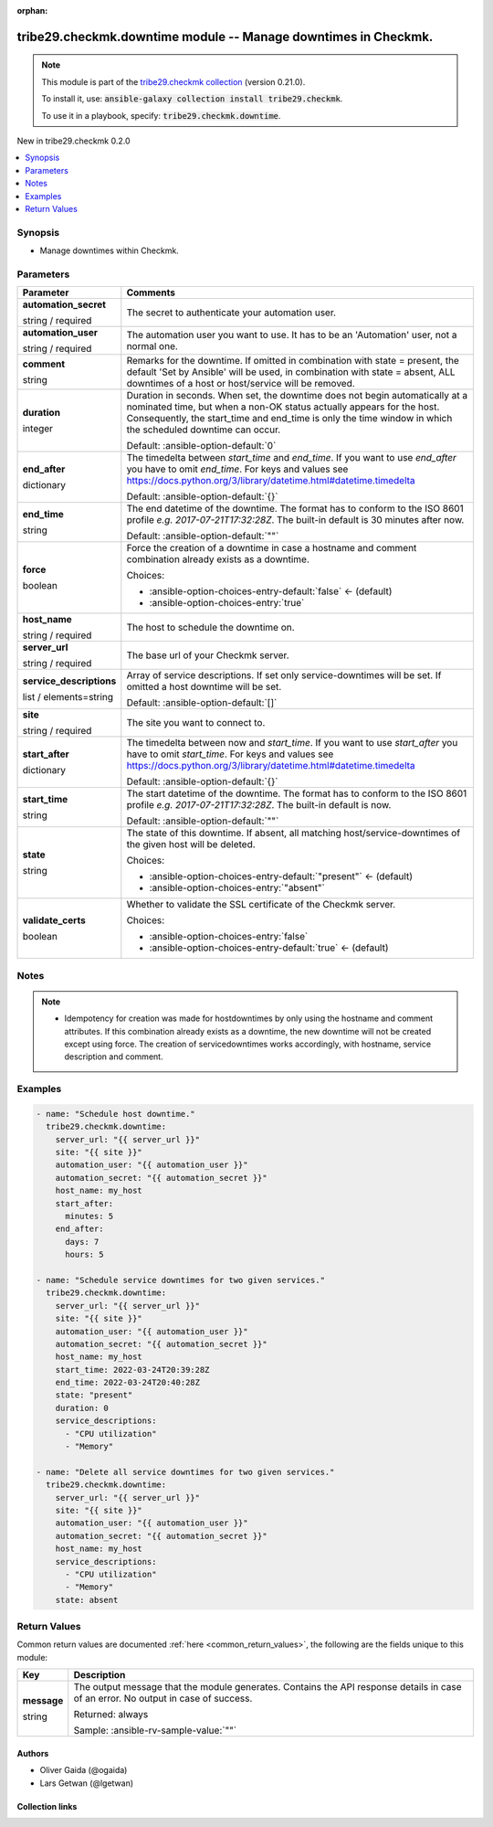 
.. Document meta

:orphan:

.. |antsibull-internal-nbsp| unicode:: 0xA0
    :trim:

.. role:: ansible-attribute-support-label
.. role:: ansible-attribute-support-property
.. role:: ansible-attribute-support-full
.. role:: ansible-attribute-support-partial
.. role:: ansible-attribute-support-none
.. role:: ansible-attribute-support-na
.. role:: ansible-option-type
.. role:: ansible-option-elements
.. role:: ansible-option-required
.. role:: ansible-option-versionadded
.. role:: ansible-option-aliases
.. role:: ansible-option-choices
.. role:: ansible-option-choices-default-mark
.. role:: ansible-option-default-bold
.. role:: ansible-option-configuration
.. role:: ansible-option-returned-bold
.. role:: ansible-option-sample-bold

.. Anchors

.. _ansible_collections.tribe29.checkmk.downtime_module:

.. Anchors: short name for ansible.builtin

.. Anchors: aliases



.. Title

tribe29.checkmk.downtime module -- Manage downtimes in Checkmk.
+++++++++++++++++++++++++++++++++++++++++++++++++++++++++++++++

.. Collection note

.. note::
    This module is part of the `tribe29.checkmk collection <https://galaxy.ansible.com/tribe29/checkmk>`_ (version 0.21.0).

    To install it, use: :code:`ansible-galaxy collection install tribe29.checkmk`.

    To use it in a playbook, specify: :code:`tribe29.checkmk.downtime`.

.. version_added

.. rst-class:: ansible-version-added

New in tribe29.checkmk 0.2.0

.. contents::
   :local:
   :depth: 1

.. Deprecated


Synopsis
--------

.. Description

- Manage downtimes within Checkmk.


.. Aliases


.. Requirements






.. Options

Parameters
----------

.. rst-class:: ansible-option-table

.. list-table::
  :width: 100%
  :widths: auto
  :header-rows: 1

  * - Parameter
    - Comments

  * - .. raw:: html

        <div class="ansible-option-cell">
        <div class="ansibleOptionAnchor" id="parameter-automation_secret"></div>

      .. _ansible_collections.tribe29.checkmk.downtime_module__parameter-automation_secret:

      .. rst-class:: ansible-option-title

      **automation_secret**

      .. raw:: html

        <a class="ansibleOptionLink" href="#parameter-automation_secret" title="Permalink to this option"></a>

      .. rst-class:: ansible-option-type-line

      :ansible-option-type:`string` / :ansible-option-required:`required`

      .. raw:: html

        </div>

    - .. raw:: html

        <div class="ansible-option-cell">

      The secret to authenticate your automation user.


      .. raw:: html

        </div>

  * - .. raw:: html

        <div class="ansible-option-cell">
        <div class="ansibleOptionAnchor" id="parameter-automation_user"></div>

      .. _ansible_collections.tribe29.checkmk.downtime_module__parameter-automation_user:

      .. rst-class:: ansible-option-title

      **automation_user**

      .. raw:: html

        <a class="ansibleOptionLink" href="#parameter-automation_user" title="Permalink to this option"></a>

      .. rst-class:: ansible-option-type-line

      :ansible-option-type:`string` / :ansible-option-required:`required`

      .. raw:: html

        </div>

    - .. raw:: html

        <div class="ansible-option-cell">

      The automation user you want to use. It has to be an 'Automation' user, not a normal one.


      .. raw:: html

        </div>

  * - .. raw:: html

        <div class="ansible-option-cell">
        <div class="ansibleOptionAnchor" id="parameter-comment"></div>

      .. _ansible_collections.tribe29.checkmk.downtime_module__parameter-comment:

      .. rst-class:: ansible-option-title

      **comment**

      .. raw:: html

        <a class="ansibleOptionLink" href="#parameter-comment" title="Permalink to this option"></a>

      .. rst-class:: ansible-option-type-line

      :ansible-option-type:`string`

      .. raw:: html

        </div>

    - .. raw:: html

        <div class="ansible-option-cell">

      Remarks for the downtime. If omitted in combination with state = present, the default 'Set by Ansible' will be used, in combination with state = absent, ALL downtimes of a host or host/service will be removed.


      .. raw:: html

        </div>

  * - .. raw:: html

        <div class="ansible-option-cell">
        <div class="ansibleOptionAnchor" id="parameter-duration"></div>

      .. _ansible_collections.tribe29.checkmk.downtime_module__parameter-duration:

      .. rst-class:: ansible-option-title

      **duration**

      .. raw:: html

        <a class="ansibleOptionLink" href="#parameter-duration" title="Permalink to this option"></a>

      .. rst-class:: ansible-option-type-line

      :ansible-option-type:`integer`

      .. raw:: html

        </div>

    - .. raw:: html

        <div class="ansible-option-cell">

      Duration in seconds. When set, the downtime does not begin automatically at a nominated time, but when a non-OK status actually appears for the host. Consequently, the start\_time and end\_time is only the time window in which the scheduled downtime can occur.


      .. rst-class:: ansible-option-line

      :ansible-option-default-bold:`Default:` :ansible-option-default:`0`

      .. raw:: html

        </div>

  * - .. raw:: html

        <div class="ansible-option-cell">
        <div class="ansibleOptionAnchor" id="parameter-end_after"></div>

      .. _ansible_collections.tribe29.checkmk.downtime_module__parameter-end_after:

      .. rst-class:: ansible-option-title

      **end_after**

      .. raw:: html

        <a class="ansibleOptionLink" href="#parameter-end_after" title="Permalink to this option"></a>

      .. rst-class:: ansible-option-type-line

      :ansible-option-type:`dictionary`

      .. raw:: html

        </div>

    - .. raw:: html

        <div class="ansible-option-cell">

      The timedelta between \ :emphasis:`start\_time`\  and \ :emphasis:`end\_time`\ . If you want to use \ :emphasis:`end\_after`\  you have to omit \ :emphasis:`end\_time`\ . For keys and values see \ https://docs.python.org/3/library/datetime.html#datetime.timedelta\ 


      .. rst-class:: ansible-option-line

      :ansible-option-default-bold:`Default:` :ansible-option-default:`{}`

      .. raw:: html

        </div>

  * - .. raw:: html

        <div class="ansible-option-cell">
        <div class="ansibleOptionAnchor" id="parameter-end_time"></div>

      .. _ansible_collections.tribe29.checkmk.downtime_module__parameter-end_time:

      .. rst-class:: ansible-option-title

      **end_time**

      .. raw:: html

        <a class="ansibleOptionLink" href="#parameter-end_time" title="Permalink to this option"></a>

      .. rst-class:: ansible-option-type-line

      :ansible-option-type:`string`

      .. raw:: html

        </div>

    - .. raw:: html

        <div class="ansible-option-cell">

      The end datetime of the downtime. The format has to conform to the ISO 8601 profile \ :emphasis:`e.g. 2017-07-21T17:32:28Z`\ . The built-in default is 30 minutes after now.


      .. rst-class:: ansible-option-line

      :ansible-option-default-bold:`Default:` :ansible-option-default:`""`

      .. raw:: html

        </div>

  * - .. raw:: html

        <div class="ansible-option-cell">
        <div class="ansibleOptionAnchor" id="parameter-force"></div>

      .. _ansible_collections.tribe29.checkmk.downtime_module__parameter-force:

      .. rst-class:: ansible-option-title

      **force**

      .. raw:: html

        <a class="ansibleOptionLink" href="#parameter-force" title="Permalink to this option"></a>

      .. rst-class:: ansible-option-type-line

      :ansible-option-type:`boolean`

      .. raw:: html

        </div>

    - .. raw:: html

        <div class="ansible-option-cell">

      Force the creation of a downtime in case a hostname and comment combination already exists as a downtime.


      .. rst-class:: ansible-option-line

      :ansible-option-choices:`Choices:`

      - :ansible-option-choices-entry-default:`false` :ansible-option-choices-default-mark:`← (default)`
      - :ansible-option-choices-entry:`true`


      .. raw:: html

        </div>

  * - .. raw:: html

        <div class="ansible-option-cell">
        <div class="ansibleOptionAnchor" id="parameter-host_name"></div>

      .. _ansible_collections.tribe29.checkmk.downtime_module__parameter-host_name:

      .. rst-class:: ansible-option-title

      **host_name**

      .. raw:: html

        <a class="ansibleOptionLink" href="#parameter-host_name" title="Permalink to this option"></a>

      .. rst-class:: ansible-option-type-line

      :ansible-option-type:`string` / :ansible-option-required:`required`

      .. raw:: html

        </div>

    - .. raw:: html

        <div class="ansible-option-cell">

      The host to schedule the downtime on.


      .. raw:: html

        </div>

  * - .. raw:: html

        <div class="ansible-option-cell">
        <div class="ansibleOptionAnchor" id="parameter-server_url"></div>

      .. _ansible_collections.tribe29.checkmk.downtime_module__parameter-server_url:

      .. rst-class:: ansible-option-title

      **server_url**

      .. raw:: html

        <a class="ansibleOptionLink" href="#parameter-server_url" title="Permalink to this option"></a>

      .. rst-class:: ansible-option-type-line

      :ansible-option-type:`string` / :ansible-option-required:`required`

      .. raw:: html

        </div>

    - .. raw:: html

        <div class="ansible-option-cell">

      The base url of your Checkmk server.


      .. raw:: html

        </div>

  * - .. raw:: html

        <div class="ansible-option-cell">
        <div class="ansibleOptionAnchor" id="parameter-service_descriptions"></div>

      .. _ansible_collections.tribe29.checkmk.downtime_module__parameter-service_descriptions:

      .. rst-class:: ansible-option-title

      **service_descriptions**

      .. raw:: html

        <a class="ansibleOptionLink" href="#parameter-service_descriptions" title="Permalink to this option"></a>

      .. rst-class:: ansible-option-type-line

      :ansible-option-type:`list` / :ansible-option-elements:`elements=string`

      .. raw:: html

        </div>

    - .. raw:: html

        <div class="ansible-option-cell">

      Array of service descriptions. If set only service-downtimes will be set. If omitted a host downtime will be set.


      .. rst-class:: ansible-option-line

      :ansible-option-default-bold:`Default:` :ansible-option-default:`[]`

      .. raw:: html

        </div>

  * - .. raw:: html

        <div class="ansible-option-cell">
        <div class="ansibleOptionAnchor" id="parameter-site"></div>

      .. _ansible_collections.tribe29.checkmk.downtime_module__parameter-site:

      .. rst-class:: ansible-option-title

      **site**

      .. raw:: html

        <a class="ansibleOptionLink" href="#parameter-site" title="Permalink to this option"></a>

      .. rst-class:: ansible-option-type-line

      :ansible-option-type:`string` / :ansible-option-required:`required`

      .. raw:: html

        </div>

    - .. raw:: html

        <div class="ansible-option-cell">

      The site you want to connect to.


      .. raw:: html

        </div>

  * - .. raw:: html

        <div class="ansible-option-cell">
        <div class="ansibleOptionAnchor" id="parameter-start_after"></div>

      .. _ansible_collections.tribe29.checkmk.downtime_module__parameter-start_after:

      .. rst-class:: ansible-option-title

      **start_after**

      .. raw:: html

        <a class="ansibleOptionLink" href="#parameter-start_after" title="Permalink to this option"></a>

      .. rst-class:: ansible-option-type-line

      :ansible-option-type:`dictionary`

      .. raw:: html

        </div>

    - .. raw:: html

        <div class="ansible-option-cell">

      The timedelta between now and \ :emphasis:`start\_time`\ . If you want to use \ :emphasis:`start\_after`\  you have to omit \ :emphasis:`start\_time`\ . For keys and values see \ https://docs.python.org/3/library/datetime.html#datetime.timedelta\ 


      .. rst-class:: ansible-option-line

      :ansible-option-default-bold:`Default:` :ansible-option-default:`{}`

      .. raw:: html

        </div>

  * - .. raw:: html

        <div class="ansible-option-cell">
        <div class="ansibleOptionAnchor" id="parameter-start_time"></div>

      .. _ansible_collections.tribe29.checkmk.downtime_module__parameter-start_time:

      .. rst-class:: ansible-option-title

      **start_time**

      .. raw:: html

        <a class="ansibleOptionLink" href="#parameter-start_time" title="Permalink to this option"></a>

      .. rst-class:: ansible-option-type-line

      :ansible-option-type:`string`

      .. raw:: html

        </div>

    - .. raw:: html

        <div class="ansible-option-cell">

      The start datetime of the downtime. The format has to conform to the ISO 8601 profile \ :emphasis:`e.g. 2017-07-21T17:32:28Z`\ . The built-in default is now.


      .. rst-class:: ansible-option-line

      :ansible-option-default-bold:`Default:` :ansible-option-default:`""`

      .. raw:: html

        </div>

  * - .. raw:: html

        <div class="ansible-option-cell">
        <div class="ansibleOptionAnchor" id="parameter-state"></div>

      .. _ansible_collections.tribe29.checkmk.downtime_module__parameter-state:

      .. rst-class:: ansible-option-title

      **state**

      .. raw:: html

        <a class="ansibleOptionLink" href="#parameter-state" title="Permalink to this option"></a>

      .. rst-class:: ansible-option-type-line

      :ansible-option-type:`string`

      .. raw:: html

        </div>

    - .. raw:: html

        <div class="ansible-option-cell">

      The state of this downtime. If absent, all matching host/service-downtimes of the given host will be deleted.


      .. rst-class:: ansible-option-line

      :ansible-option-choices:`Choices:`

      - :ansible-option-choices-entry-default:`"present"` :ansible-option-choices-default-mark:`← (default)`
      - :ansible-option-choices-entry:`"absent"`


      .. raw:: html

        </div>

  * - .. raw:: html

        <div class="ansible-option-cell">
        <div class="ansibleOptionAnchor" id="parameter-validate_certs"></div>

      .. _ansible_collections.tribe29.checkmk.downtime_module__parameter-validate_certs:

      .. rst-class:: ansible-option-title

      **validate_certs**

      .. raw:: html

        <a class="ansibleOptionLink" href="#parameter-validate_certs" title="Permalink to this option"></a>

      .. rst-class:: ansible-option-type-line

      :ansible-option-type:`boolean`

      .. raw:: html

        </div>

    - .. raw:: html

        <div class="ansible-option-cell">

      Whether to validate the SSL certificate of the Checkmk server.


      .. rst-class:: ansible-option-line

      :ansible-option-choices:`Choices:`

      - :ansible-option-choices-entry:`false`
      - :ansible-option-choices-entry-default:`true` :ansible-option-choices-default-mark:`← (default)`


      .. raw:: html

        </div>


.. Attributes


.. Notes

Notes
-----

.. note::
   - Idempotency for creation was made for hostdowntimes by only using the hostname and comment attributes. If this combination already exists as a downtime, the new downtime will not be created except using force. The creation of servicedowntimes works accordingly, with hostname, service description and comment.

.. Seealso


.. Examples

Examples
--------

.. code-block:: yaml+jinja

    
    - name: "Schedule host downtime."
      tribe29.checkmk.downtime:
        server_url: "{{ server_url }}"
        site: "{{ site }}"
        automation_user: "{{ automation_user }}"
        automation_secret: "{{ automation_secret }}"
        host_name: my_host
        start_after:
          minutes: 5
        end_after:
          days: 7
          hours: 5

    - name: "Schedule service downtimes for two given services."
      tribe29.checkmk.downtime:
        server_url: "{{ server_url }}"
        site: "{{ site }}"
        automation_user: "{{ automation_user }}"
        automation_secret: "{{ automation_secret }}"
        host_name: my_host
        start_time: 2022-03-24T20:39:28Z
        end_time: 2022-03-24T20:40:28Z
        state: "present"
        duration: 0
        service_descriptions:
          - "CPU utilization"
          - "Memory"

    - name: "Delete all service downtimes for two given services."
      tribe29.checkmk.downtime:
        server_url: "{{ server_url }}"
        site: "{{ site }}"
        automation_user: "{{ automation_user }}"
        automation_secret: "{{ automation_secret }}"
        host_name: my_host
        service_descriptions:
          - "CPU utilization"
          - "Memory"
        state: absent




.. Facts


.. Return values

Return Values
-------------
Common return values are documented :ref:`here <common_return_values>`, the following are the fields unique to this module:

.. rst-class:: ansible-option-table

.. list-table::
  :width: 100%
  :widths: auto
  :header-rows: 1

  * - Key
    - Description

  * - .. raw:: html

        <div class="ansible-option-cell">
        <div class="ansibleOptionAnchor" id="return-message"></div>

      .. _ansible_collections.tribe29.checkmk.downtime_module__return-message:

      .. rst-class:: ansible-option-title

      **message**

      .. raw:: html

        <a class="ansibleOptionLink" href="#return-message" title="Permalink to this return value"></a>

      .. rst-class:: ansible-option-type-line

      :ansible-option-type:`string`

      .. raw:: html

        </div>

    - .. raw:: html

        <div class="ansible-option-cell">

      The output message that the module generates. Contains the API response details in case of an error. No output in case of success.


      .. rst-class:: ansible-option-line

      :ansible-option-returned-bold:`Returned:` always

      .. rst-class:: ansible-option-line
      .. rst-class:: ansible-option-sample

      :ansible-option-sample-bold:`Sample:` :ansible-rv-sample-value:`""`


      .. raw:: html

        </div>



..  Status (Presently only deprecated)


.. Authors

Authors
~~~~~~~

- Oliver Gaida (@ogaida)
- Lars Getwan (@lgetwan)



.. Extra links

Collection links
~~~~~~~~~~~~~~~~

.. raw:: html

  <p class="ansible-links">
    <a href="https://github.com/tribe29/ansible-collection-tribe29.checkmk/issues?q=is%3Aissue+is%3Aopen+sort%3Aupdated-desc" aria-role="button" target="_blank" rel="noopener external">Issue Tracker</a>
    <a href="https://github.com/tribe29/ansible-collection-tribe29.checkmk" aria-role="button" target="_blank" rel="noopener external">Repository (Sources)</a>
  </p>

.. Parsing errors

